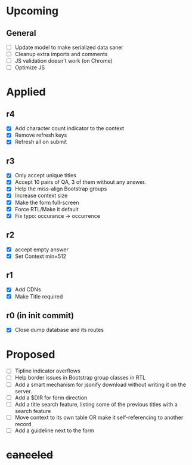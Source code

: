 * Upcoming
** General
- [ ] Update model to make serialized data saner
- [ ] Cleanup extra imports and comments
- [ ] JS validation doesn't work (on Chrome)
- [ ] Optimize JS
* Applied
** r4
- [X] Add character count indicator to the context
- [X] Remove refresh keys
- [X] Refresh all on submit
** r3
- [X] Only accept unique titles
- [X] Accept 10 pairs of QA, 3 of them without any answer.
- [X] Help the miss-align Bootstrap groups
- [X] Increase context size
- [X] Make the form full-screen
- [X] Force RTL/Make it default
- [X] Fix typo: occurance -> occurrence
** r2
- [X] accept empty answer
- [X] Set Context min=512
** r1
- [X] Add CDNs
- [X] Make Title required
** r0 (in init commit)
- [X] Close dump database and its routes
* Proposed
- [ ] Tipline indicator overflows
- [ ] Help border issues in Bootstrap group classes in RTL
- [ ] Add a smart mechanism for jsonify download without writing it on the server.
- [ ] Add a $DIR for form direction
- [ ] Add a title search feature, listing some of the previous titles with a
  search feature
- [ ] Move context to its own table OR make it self-referencing to another record
- [ ] Add a guideline next to the form
* +canceled+
# - [ ] Make ZWNJ all spaces
# - [ ] Lock indices
# - [ ] Clear question and answer after submit
